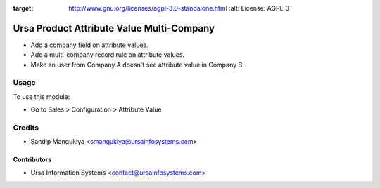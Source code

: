 .. image:: https://img.shields.io/badge/licence-AGPL--3-blue.svg
:target: http://www.gnu.org/licenses/agpl-3.0-standalone.html
    :alt: License: AGPL-3

==========================================
Ursa Product Attribute Value Multi-Company
==========================================

* Add a company field on attribute values.
* Add a multi-company record rule on attribute values.
* Make an user from Company A doesn't see attribute value in Company B.

Usage
=====

To use this module:

* Go to Sales > Configuration > Attribute Value

Credits
=======

* Sandip Mangukiya <smangukiya@ursainfosystems.com>

Contributors
------------

* Ursa Information Systems <contact@ursainfosystems.com>
